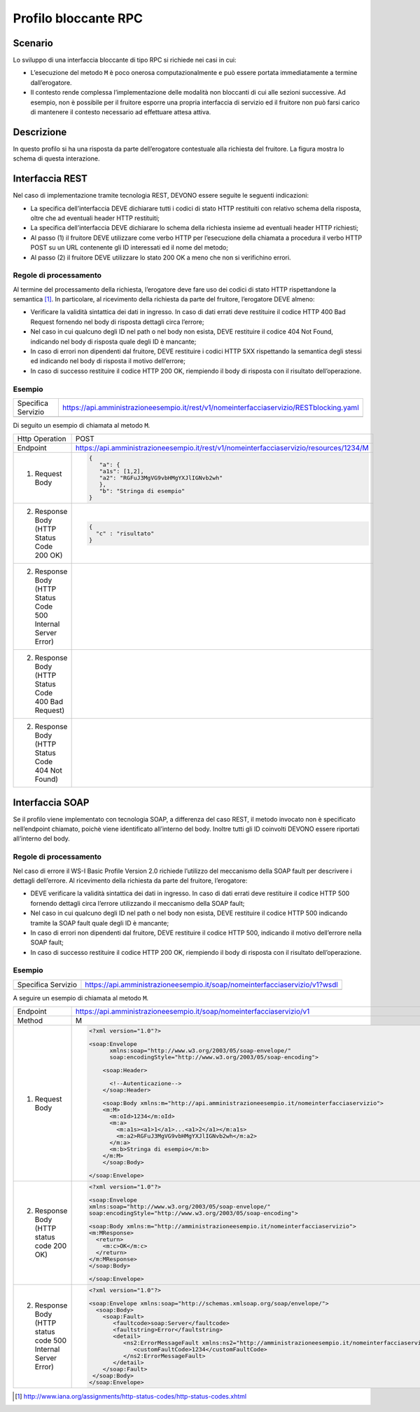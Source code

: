 Profilo bloccante RPC
=====================

Scenario
--------

Lo sviluppo di una interfaccia bloccante di tipo RPC si richiede nei
casi in cui:

-  L’esecuzione del metodo ``M`` è poco onerosa computazionalmente e può
   essere portata immediatamente a termine dall’erogatore.

-  Il contesto rende complessa l’implementazione delle modalità non
   bloccanti di cui alle sezioni successive. Ad esempio, non è possibile
   per il fruitore esporre una propria interfaccia di servizio ed il fruitore non può farsi carico di mantenere il
   contesto necessario ad effettuare attesa attiva.

Descrizione
-----------

.. mermaid::
   :caption: Interazione bloccante RPC
   :alt: interazione bloccante RPC

   sequenceDiagram
      participant F as Fruitore
      participant E as Erogatore
      activate F
      F->>E: (1) Request
      activate E
      E-->>F: (2) Reply
      deactivate E
      deactivate F


In questo profilo si ha una risposta da parte dell’erogatore contestuale
alla richiesta del fruitore. La figura mostra lo schema di questa
interazione.

Interfaccia REST
----------------

Nel caso di implementazione tramite tecnologia REST, DEVONO essere
seguite le seguenti indicazioni:

-  La specifica dell’interfaccia DEVE dichiarare tutti i codici di stato
   HTTP restituiti con relativo schema della risposta, oltre che ad
   eventuali header HTTP restituiti;

-  La specifica dell’interfaccia DEVE dichiarare lo schema della
   richiesta insieme ad eventuali header HTTP richiesti;

-  Al passo (1) il fruitore DEVE utilizzare come verbo HTTP per
   l’esecuzione della chiamata a procedura il verbo HTTP POST su un URL
   contenente gli ID interessati ed il nome del metodo;

-  Al passo (2) il fruitore DEVE utilizzare lo stato 200 OK a meno che
   non si verifichino errori.

Regole di processamento
~~~~~~~~~~~~~~~~~~~~~~~

Al termine del processamento della richiesta, l’erogatore deve fare uso
dei codici di stato HTTP rispettandone la semantica [1]_. In
particolare, al ricevimento della richiesta da parte del fruitore,
l’erogatore DEVE almeno:

-  Verificare la validità sintattica dei dati in ingresso. In caso di
   dati errati deve restituire il codice HTTP 400 Bad Request fornendo
   nel body di risposta dettagli circa l’errore;

-  Nel caso in cui qualcuno degli ID nel path o nel body non esista,
   DEVE restituire il codice 404 Not Found, indicando nel body di
   risposta quale degli ID è mancante;

-  In caso di errori non dipendenti dal fruitore, DEVE restituire i
   codici HTTP 5XX rispettando la semantica degli stessi ed indicando
   nel body di risposta il motivo dell’errore;

-  In caso di successo restituire il codice HTTP 200 OK, riempiendo il
   body di risposta con il risultato dell’operazione.

Esempio
~~~~~~~
+--------------------+-----------------------------------------------------------------------------------------+
| Specifica Servizio | https://api.amministrazioneesempio.it/rest/v1/nomeinterfacciaservizio/RESTblocking.yaml |
+--------------------+-----------------------------------------------------------------------------------------+
| .. literalinclude:: ../media/rest-blocking.yaml                                                              |
|    :language: yaml                                                                                           |
+--------------------------------------------------------------------------------------------------------------+

Di seguito un esempio di chiamata al metodo ``M``.

+----------------------------------------------------------------+----------------------------------------------------------------------------------------+
| Http Operation                                                 | POST                                                                                   |
+----------------------------------------------------------------+----------------------------------------------------------------------------------------+
| Endpoint                                                       | https://api.amministrazioneesempio.it/rest/v1/nomeinterfacciaservizio/resources/1234/M |
+----------------------------------------------------------------+----------------------------------------------------------------------------------------+
| (1) Request Body                                               | .. code-block:: JSON                                                                   |
|                                                                |                                                                                        |
|                                                                |    {                                                                                   |
|                                                                |       "a": {                                                                           |
|                                                                |       "a1s": [1,2],                                                                    |
|                                                                |       "a2": "RGFuJ3MgVG9vbHMgYXJlIGNvb2wh"                                             |
|                                                                |       },                                                                               |
|                                                                |       "b": "Stringa di esempio"                                                        |
|                                                                |    }                                                                                   |
+----------------------------------------------------------------+----------------------------------------------------------------------------------------+
| (2) Response Body (HTTP Status Code 200 OK)                    | .. code-block:: JSON                                                                   |
|                                                                |                                                                                        |
|                                                                |    {                                                                                   |
|                                                                |      "c" : "risultato"                                                                 |
|                                                                |    }                                                                                   |
+----------------------------------------------------------------+----------------------------------------------------------------------------------------+
| (2) Response Body (HTTP Status Code 500 Internal Server Error) |                                                                                        |
|                                                                | .. literalinclude:: ../media/problem-500.json                                          |
|                                                                |    :language: javascript                                                               |
|                                                                |                                                                                        |
+----------------------------------------------------------------+----------------------------------------------------------------------------------------+
| (2) Response Body (HTTP Status Code 400 Bad Request)           |                                                                                        |
|                                                                | .. literalinclude:: ../media/problem-400.json                                          |
|                                                                |    :language: javascript                                                               |
+----------------------------------------------------------------+----------------------------------------------------------------------------------------+
| (2) Response Body (HTTP Status Code 404 Not Found)             |                                                                                        |
|                                                                | .. literalinclude:: ../media/problem-404.json                                          |
|                                                                |    :language: javascript                                                               |
+----------------------------------------------------------------+----------------------------------------------------------------------------------------+

Interfaccia SOAP
-----------------

Se il profilo viene implementato con tecnologia SOAP, a differenza del
caso REST, il metodo invocato non è specificato nell’endpoint chiamato,
poichè viene identificato all’interno del body. Inoltre tutti gli ID
coinvolti DEVONO essere riportati all’interno del body.

.. _regole-di-processamento-rpc-soap-1:

Regole di processamento
~~~~~~~~~~~~~~~~~~~~~~~

Nel caso di errore il WS-I Basic Profile Version 2.0 richiede l’utilizzo
del meccanismo della SOAP fault per descrivere i dettagli dell’errore.
Al ricevimento della richiesta da parte del fruitore, l’erogatore:

-  DEVE verificare la validità sintattica dei dati in ingresso. In caso
   di dati errati deve restituire il codice HTTP 500 fornendo dettagli
   circa l’errore utilizzando il meccanismo della SOAP fault;

-  Nel caso in cui qualcuno degli ID nel path o nel body non esista,
   DEVE restituire il codice HTTP 500 indicando tramite la SOAP fault
   quale degli ID è mancante;

-  In caso di errori non dipendenti dal fruitore, DEVE restituire il
   codice HTTP 500, indicando il motivo dell’errore nella SOAP fault;

-  In caso di successo restituire il codice HTTP 200 OK, riempiendo il
   body di risposta con il risultato dell’operazione.

.. _esempio-rpc-soap-1:

Esempio
~~~~~~~
+-----------------------------------------------------------+----------------------------------------------------------------------------+
| Specifica Servizio                                        | https://api.amministrazioneesempio.it/soap/nomeinterfacciaservizio/v1?wsdl |
+-----------------------------------------------------------+----------------------------------------------------------------------------+
| .. literalinclude:: ../media/soap-blocking.wsdl                                                                                        |
|    :language: xml                                                                                                                      |
|    :linenos:                                                                                                                           |
+-----------------------------------------------------------+----------------------------------------------------------------------------+

A seguire un esempio di chiamata al metodo ``M``.

+---------------------------------------------------------------+------------------------------------------------------------------------------------------------------------+
| Endpoint                                                      | https://api.amministrazioneesempio.it/soap/nomeinterfacciaservizio/v1                                      |
+---------------------------------------------------------------+------------------------------------------------------------------------------------------------------------+
| Method                                                        | M                                                                                                          |
+---------------------------------------------------------------+------------------------------------------------------------------------------------------------------------+
| 1. Request Body                                               | .. code-block:: XML                                                                                        |
|                                                               |                                                                                                            |
|                                                               |                                                                                                            |
|                                                               |     <?xml version="1.0"?>                                                                                  |
|                                                               |                                                                                                            |
|                                                               |     <soap:Envelope                                                                                         |
|                                                               |           xmlns:soap="http://www.w3.org/2003/05/soap-envelope/"                                            |
|                                                               |           soap:encodingStyle="http://www.w3.org/2003/05/soap-encoding">                                    |
|                                                               |                                                                                                            |
|                                                               |         <soap:Header>                                                                                      |
|                                                               |                                                                                                            |
|                                                               |           <!--Autenticazione-->                                                                            |
|                                                               |         </soap:Header>                                                                                     |
|                                                               |                                                                                                            |
|                                                               |         <soap:Body xmlns:m="http://api.amministrazioneesempio.it/nomeinterfacciaservizio">                 |
|                                                               |         <m:M>                                                                                              |
|                                                               |           <m:oId>1234</m:oId>                                                                              |
|                                                               |           <m:a>                                                                                            |
|                                                               |             <m:a1s><a1>1</a1>...<a1>2</a1></m:a1s>                                                         |
|                                                               |             <m:a2>RGFuJ3MgVG9vbHMgYXJlIGNvb2wh</m:a2>                                                      |
|                                                               |           </m:a>                                                                                           |
|                                                               |           <m:b>Stringa di esempio</m:b>                                                                    |
|                                                               |         </m:M>                                                                                             |
|                                                               |         </soap:Body>                                                                                       |
|                                                               |                                                                                                            |
|                                                               |     </soap:Envelope>                                                                                       |
+---------------------------------------------------------------+------------------------------------------------------------------------------------------------------------+
| 2. Response Body (HTTP status code 200 OK)                    | .. code-block:: XML                                                                                        |
|                                                               |                                                                                                            |
|                                                               |     <?xml version="1.0"?>                                                                                  |
|                                                               |                                                                                                            |
|                                                               |     <soap:Envelope                                                                                         |
|                                                               |     xmlns:soap="http://www.w3.org/2003/05/soap-envelope/"                                                  |
|                                                               |     soap:encodingStyle="http://www.w3.org/2003/05/soap-encoding">                                          |
|                                                               |                                                                                                            |
|                                                               |     <soap:Body xmlns:m="http://amministrazioneesempio.it/nomeinterfacciaservizio">                         |
|                                                               |     <m:MResponse>                                                                                          |
|                                                               |       <return>                                                                                             |
|                                                               |         <m:c>OK</m:c>                                                                                      |
|                                                               |       </return>                                                                                            |
|                                                               |     </m:MResponse>                                                                                         |
|                                                               |     </soap:Body>                                                                                           |
|                                                               |                                                                                                            |
|                                                               |     </soap:Envelope>                                                                                       |
+---------------------------------------------------------------+------------------------------------------------------------------------------------------------------------+
| 2. Response Body (HTTP status code 500 Internal Server Error) | .. code-block:: XML                                                                                        |
|                                                               |                                                                                                            |
|                                                               |                                                                                                            |
|                                                               |     <?xml version="1.0"?>                                                                                  |
|                                                               |                                                                                                            |
|                                                               |     <soap:Envelope xmlns:soap="http://schemas.xmlsoap.org/soap/envelope/">                                 |
|                                                               |       <soap:Body>                                                                                          |
|                                                               |         <soap:Fault>                                                                                       |
|                                                               |            <faultcode>soap:Server</faultcode>                                                              |
|                                                               |            <faultstring>Error</faultstring>                                                                |
|                                                               |            <detail>                                                                                        |
|                                                               |               <ns2:ErrorMessageFault xmlns:ns2="http://amministrazioneesempio.it/nomeinterfacciaservizio"> |
|                                                               |                  <customFaultCode>1234</customFaultCode>                                                   |
|                                                               |               </ns2:ErrorMessageFault>                                                                     |
|                                                               |            </detail>                                                                                       |
|                                                               |         </soap:Fault>                                                                                      |
|                                                               |      </soap:Body>                                                                                          |
|                                                               |     </soap:Envelope>                                                                                       |
+---------------------------------------------------------------+------------------------------------------------------------------------------------------------------------+

.. [1]
   http://www.iana.org/assignments/http-status-codes/http-status-codes.xhtml
